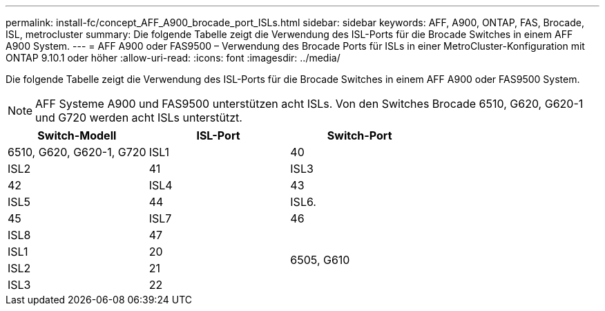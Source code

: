 ---
permalink: install-fc/concept_AFF_A900_brocade_port_ISLs.html 
sidebar: sidebar 
keywords: AFF, A900, ONTAP, FAS, Brocade, ISL, metrocluster 
summary: Die folgende Tabelle zeigt die Verwendung des ISL-Ports für die Brocade Switches in einem AFF A900 System. 
---
= AFF A900 oder FAS9500 – Verwendung des Brocade Ports für ISLs in einer MetroCluster-Konfiguration mit ONTAP 9.10.1 oder höher
:allow-uri-read: 
:icons: font
:imagesdir: ../media/


Die folgende Tabelle zeigt die Verwendung des ISL-Ports für die Brocade Switches in einem AFF A900 oder FAS9500 System.


NOTE: AFF Systeme A900 und FAS9500 unterstützen acht ISLs. Von den Switches Brocade 6510, G620, G620-1 und G720 werden acht ISLs unterstützt.

|===
| Switch-Modell | ISL-Port | Switch-Port 


 a| 
6510, G620, G620-1, G720
| ISL1 | 40 


| ISL2 | 41 


| ISL3 | 42 


| ISL4 | 43 


| ISL5 | 44 


| ISL6. | 45 


| ISL7 | 46 


| ISL8 | 47 


.4+| 6505, G610 | ISL1 | 20 


| ISL2 | 21 


| ISL3 | 22 


| ISL4 | 23 
|===
